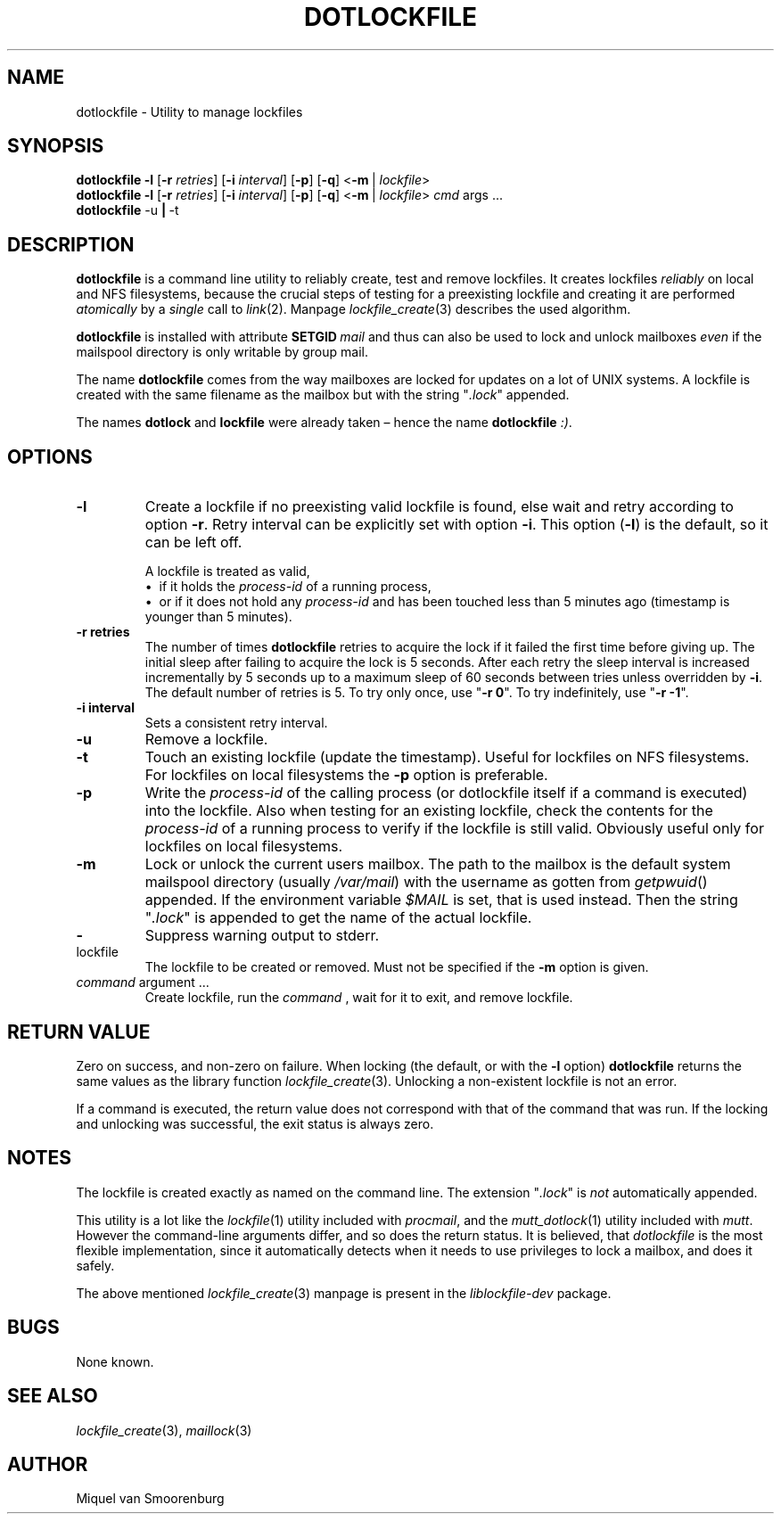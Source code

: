 .TH DOTLOCKFILE 1 "January 10, 2017" "" "Cistron Utilities"
.SH NAME
dotlockfile \- Utility to manage lockfiles
.SH SYNOPSIS
.B dotlockfile
.B \-l
.RB [ \-r
.IR retries ]
.RB [ \-i
.IR interval ]
.RB [ \-p ]
.RB [ \-q ]
.RB < \-m \ |
.IR lockfile >
.br
.B dotlockfile
.B \-l
.RB [ \-r
.IR retries ]
.RB [ \-i
.IR interval ]
.RB [ \-p ]
.RB [ \-q ]
.RB < \-m \ |
.IR lockfile >
.IR cmd "\ args \&...\&"
.br
.B dotlockfile
.RB \-u \ | \ \-t
.br
.SH DESCRIPTION
.B dotlockfile
is a command line utility to reliably create, test and remove lockfiles.
It creates lockfiles
.I reliably
on local and NFS filesystems, because the crucial steps of testing for a
preexisting lockfile and creating it are performed
.I atomically
by a
.I single
call to
.IR link (2).
Manpage
.IR lockfile_create (3)
describes the used algorithm.
.PP
.B dotlockfile
is installed with attribute
.BI SETGID \ mail
and thus can also be used to lock and unlock mailboxes
.I even
if the mailspool directory is only writable by group mail.
.PP
The name
.B dotlockfile
comes from the way mailboxes are locked for updates on a lot of UNIX systems.
A lockfile is created with the same filename as the mailbox but with the string
"\fI.lock\fR" appended.
.PP
The names
.B dotlock
and
.B lockfile
were already taken \(en hence the name \fBdotlockfile\fR \fI:)\fR.
.SH OPTIONS
.IP "\fB\-l\fR"
Create a lockfile if no preexisting valid lockfile is found, else wait and retry
according to option \fB\-r\fR.  Retry interval can be explicitly set with option \fB\-i\fR.
This option (\fB-l\fR) is the default, so it can be left off.

A lockfile is treated as valid,
.br
\[bu]\ \ if it holds the
.I process\-id
of a running process,
.br
\[bu]\ \ or if it does not hold any
.I process\-id
and has been touched less than 5\ minutes ago (timestamp is younger than
5\ minutes).
.IP "\fB\-r retries\fR"
The number of times
.B dotlockfile
retries to acquire the lock if it failed the first time before giving up.
The initial sleep after failing to acquire the lock is 5\ seconds.
After each retry the sleep interval is increased incrementally by 5\ seconds
up to a maximum sleep of 60\ seconds between tries unless overridden by \fB\-i\fR.
The default number of retries is 5.
To try only once, use "\fB\-r 0\fR".
To try indefinitely, use "\fB\-r \-1\fR".
.IP "\fB\-i interval\fR"
Sets a consistent retry interval.
.IP "\fB\-u\fR"
Remove a lockfile.
.IP "\fB\-t\fR"
Touch an existing lockfile (update the timestamp).
Useful for lockfiles on NFS filesystems.
For lockfiles on local filesystems the
.B \-p
option is preferable.
.IP "\fB\-p\fR"
Write the
.I process\-id
of the calling process (or dotlockfile itself if a command is executed)
into the lockfile.
Also when testing for an existing lockfile, check the contents for the
.I process\-id
of a running process to verify if the lockfile is still valid.
Obviously useful only for lockfiles on local filesystems.
.IP "\fB\-m\fR"
Lock or unlock the current users mailbox.
The path to the mailbox is the default system mailspool directory (usually
.IR /var/mail )
with the username as gotten from
.IR getpwuid ()
appended.
If the environment variable
.I $MAIL
is set, that is used instead.
Then the string "\fI.lock\fR" is appended to get the name of the actual
lockfile.
.IP "\fB\-\fR"
Suppress warning output to stderr.
.IP lockfile
The lockfile to be created or removed.
Must not be specified if the \fB\-m\fR option is given.
.IP "\fIcommand\fR argument \&...\&"
Create lockfile, run the
.I command
, wait for it to exit, and remove lockfile.
.SH RETURN\ VALUE
Zero on success, and non\-zero on failure.
When locking (the default, or with the \fB\-l\fR option)
.B dotlockfile
returns the same values as the library function
.IR lockfile_create (3).
Unlocking a non\-existent lockfile is not an error.
.PP
If a command is executed, the return value does not correspond with that
of the command that was run.
If the locking and unlocking was successful,
the exit status is always zero.
.SH NOTES
The lockfile is created exactly as named on the command line.
The extension "\fI.lock\fR" is \fInot\fR automatically appended.
.PP
This utility is a lot like the
.IR lockfile (1)
utility included with
.IR procmail ,
and the
.IR mutt_dotlock (1)
utility included with
.IR mutt .
However the command\-line arguments differ, and so does the return status.
It is believed, that
.I dotlockfile
is the most flexible implementation, since it automatically detects when it
needs to use privileges to lock a mailbox, and does it safely.
.PP
The above mentioned
.IR lockfile_create (3)
manpage is present in the
.I liblockfile\-dev
package.
.SH BUGS
None known.
.SH SEE\ ALSO
.IR lockfile_create (3),
.IR maillock (3)
.SH AUTHOR
Miquel van Smoorenburg
